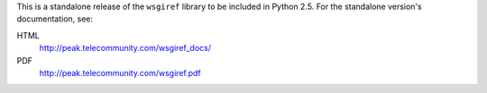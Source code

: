 This is a standalone release of the ``wsgiref`` library to be included in
Python 2.5.  For the standalone version's documentation, see:

HTML
  http://peak.telecommunity.com/wsgiref_docs/

PDF
  http://peak.telecommunity.com/wsgiref.pdf




